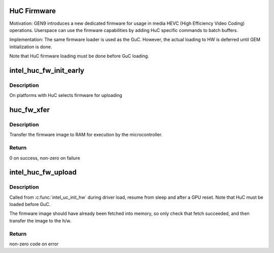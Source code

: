 .. -*- coding: utf-8; mode: rst -*-
.. src-file: drivers/gpu/drm/i915/intel_huc_fw.c

.. _`huc-firmware`:

HuC Firmware
============

Motivation:
GEN9 introduces a new dedicated firmware for usage in media HEVC (High
Efficiency Video Coding) operations. Userspace can use the firmware
capabilities by adding HuC specific commands to batch buffers.

Implementation:
The same firmware loader is used as the GuC. However, the actual
loading to HW is deferred until GEM initialization is done.

Note that HuC firmware loading must be done before GuC loading.

.. _`intel_huc_fw_init_early`:

intel_huc_fw_init_early
=======================

.. c:function:: void intel_huc_fw_init_early(struct intel_huc *huc)

    initializes HuC firmware struct

    :param huc:
        intel_huc struct
    :type huc: struct intel_huc \*

.. _`intel_huc_fw_init_early.description`:

Description
-----------

On platforms with HuC selects firmware for uploading

.. _`huc_fw_xfer`:

huc_fw_xfer
===========

.. c:function:: int huc_fw_xfer(struct intel_uc_fw *huc_fw, struct i915_vma *vma)

    DMA's the firmware

    :param huc_fw:
        the firmware descriptor
    :type huc_fw: struct intel_uc_fw \*

    :param vma:
        the firmware image (bound into the GGTT)
    :type vma: struct i915_vma \*

.. _`huc_fw_xfer.description`:

Description
-----------

Transfer the firmware image to RAM for execution by the microcontroller.

.. _`huc_fw_xfer.return`:

Return
------

0 on success, non-zero on failure

.. _`intel_huc_fw_upload`:

intel_huc_fw_upload
===================

.. c:function:: int intel_huc_fw_upload(struct intel_huc *huc)

    load HuC uCode to device

    :param huc:
        intel_huc structure
    :type huc: struct intel_huc \*

.. _`intel_huc_fw_upload.description`:

Description
-----------

Called from \ :c:func:`intel_uc_init_hw`\  during driver load, resume from sleep and
after a GPU reset. Note that HuC must be loaded before GuC.

The firmware image should have already been fetched into memory, so only
check that fetch succeeded, and then transfer the image to the h/w.

.. _`intel_huc_fw_upload.return`:

Return
------

non-zero code on error

.. This file was automatic generated / don't edit.

